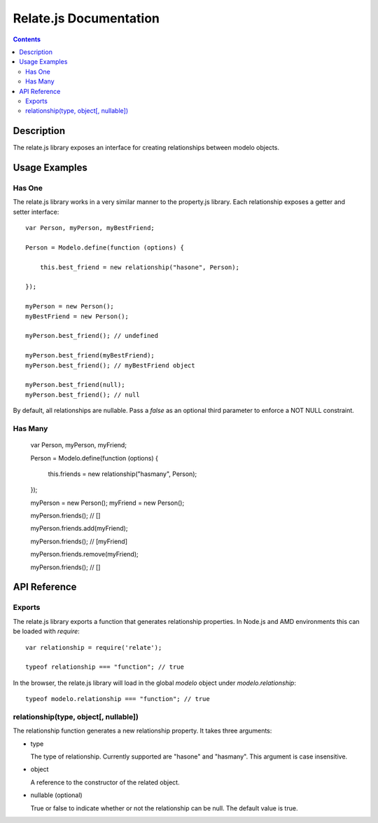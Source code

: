 =======================
Relate.js Documentation
=======================

.. contents::

Description
===========

The relate.js library exposes an interface for creating relationships between
modelo objects.

Usage Examples
==============

Has One
-------

The relate.js library works in a very similar manner to the property.js library.
Each relationship exposes a getter and setter interface::

    var Person, myPerson, myBestFriend;

    Person = Modelo.define(function (options) {

        this.best_friend = new relationship("hasone", Person);

    });

    myPerson = new Person();
    myBestFriend = new Person();

    myPerson.best_friend(); // undefined

    myPerson.best_friend(myBestFriend);
    myPerson.best_friend(); // myBestFriend object

    myPerson.best_friend(null);
    myPerson.best_friend(); // null

By default, all relationships are nullable. Pass a `false` as an optional third
parameter to enforce a NOT NULL constraint.

Has Many
--------

    var Person, myPerson, myFriend;

    Person = Modelo.define(function (options) {

        this.friends = new relationship("hasmany", Person);

    });

    myPerson = new Person();
    myFriend = new Person();

    myPerson.friends(); // []

    myPerson.friends.add(myFriend);

    myPerson.friends(); // [myFriend]

    myPerson.friends.remove(myFriend);

    myPerson.friends(); // []

API Reference
=============

Exports
-------

The relate.js library exports a function that generates relationship properties.
In Node.js and AMD environments this can be loaded with `require`::

    var relationship = require('relate');

    typeof relationship === "function"; // true

In the browser, the relate.js library will load in the global `modelo` object
under `modelo.relationship`::

    typeof modelo.relationship === "function"; // true

relationship(type, object[, nullable])
--------------------------------------

The relationship function generates a new relationship property. It takes
three arguments:

-   type

    The type of relationship. Currently supported are "hasone" and "hasmany".
    This argument is case insensitive.

-   object

    A reference to the constructor of the related object.

-   nullable (optional)

    True or false to indicate whether or not the relationship can be null.
    The default value is true.

